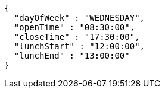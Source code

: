 [source,json,options="nowrap"]
----
{
  "dayOfWeek" : "WEDNESDAY",
  "openTime" : "08:30:00",
  "closeTime" : "17:30:00",
  "lunchStart" : "12:00:00",
  "lunchEnd" : "13:00:00"
}
----